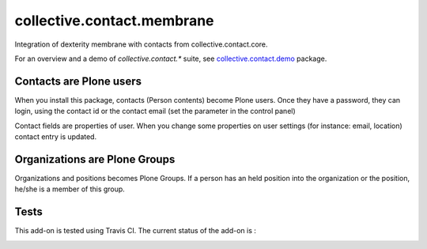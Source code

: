 ===========================
collective.contact.membrane
===========================

Integration of dexterity membrane with contacts from collective.contact.core.

For an overview and a demo of `collective.contact.*` suite, see `collective.contact.demo <https://github.com/collective/collective.contact.demo>`__ package.

Contacts are Plone users
========================

When you install this package, contacts (Person contents) become Plone users.
Once they have a password, they can login,
using the contact id or the contact email (set the parameter in the control panel)

Contact fields are properties of user.
When you change some properties on user settings (for instance: email, location)
contact entry is updated.

Organizations are Plone Groups
==============================

Organizations and positions becomes Plone Groups.
If a person has an held position into the organization or the position,
he/she is a member of this group.

Tests
=====

This add-on is tested using Travis CI. The current status of the add-on is :

.. image:: https://secure.travis-ci.org/collective/collective.contact.membrane.png
    :target: http://travis-ci.org/collective/collective.contact.membrane
